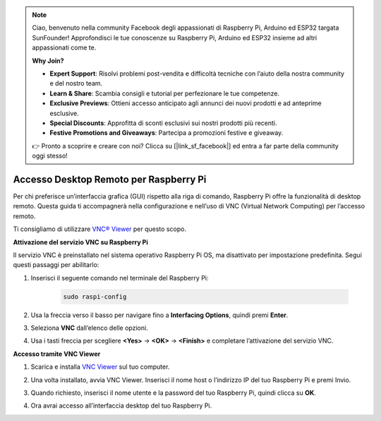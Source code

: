 .. note:: 

    Ciao, benvenuto nella community Facebook degli appassionati di Raspberry Pi, Arduino ed ESP32 targata SunFounder! Approfondisci le tue conoscenze su Raspberry Pi, Arduino ed ESP32 insieme ad altri appassionati come te.

    **Why Join?**

    - **Expert Support**: Risolvi problemi post-vendita e difficoltà tecniche con l’aiuto della nostra community e del nostro team.
    - **Learn & Share**: Scambia consigli e tutorial per perfezionare le tue competenze.
    - **Exclusive Previews**: Ottieni accesso anticipato agli annunci dei nuovi prodotti e ad anteprime esclusive.
    - **Special Discounts**: Approfitta di sconti esclusivi sui nostri prodotti più recenti.
    - **Festive Promotions and Giveaways**: Partecipa a promozioni festive e giveaway.

    👉 Pronto a scoprire e creare con noi? Clicca su [|link_sf_facebook|] ed entra a far parte della community oggi stesso!

.. _max_remote_desktop:

Accesso Desktop Remoto per Raspberry Pi
===========================================

Per chi preferisce un’interfaccia grafica (GUI) rispetto alla riga di comando, Raspberry Pi offre la funzionalità di desktop remoto. Questa guida ti accompagnerà nella configurazione e nell’uso di VNC (Virtual Network Computing) per l’accesso remoto.

Ti consigliamo di utilizzare `VNC® Viewer <https://www.realvnc.com/en/connect/download/viewer/>`_ per questo scopo.

**Attivazione del servizio VNC su Raspberry Pi**

Il servizio VNC è preinstallato nel sistema operativo Raspberry Pi OS, ma disattivato per impostazione predefinita. Segui questi passaggi per abilitarlo:

#. Inserisci il seguente comando nel terminale del Raspberry Pi:

    .. raw:: html

        <run></run>

    .. code-block:: 

        sudo raspi-config

#. Usa la freccia verso il basso per navigare fino a **Interfacing Options**, quindi premi **Enter**.

   .. image:: img/bookwarm_config_interface.png
      :width: 90%
      

#. Seleziona **VNC** dall’elenco delle opzioni.

   .. image:: img/bookwarm_vnc.png
      :width: 90%
      

#. Usa i tasti freccia per scegliere **<Yes>** -> **<OK>** -> **<Finish>** e completare l’attivazione del servizio VNC.

   .. image:: img/bookwarn_vnc_yes.png
      :width: 90%
      

**Accesso tramite VNC Viewer**

#. Scarica e installa `VNC Viewer <https://www.realvnc.com/en/connect/download/viewer/>`_ sul tuo computer.

#. Una volta installato, avvia VNC Viewer. Inserisci il nome host o l’indirizzo IP del tuo Raspberry Pi e premi Invio.

   .. image:: img/vnc_viewer1.png
      :width: 90%
      

#. Quando richiesto, inserisci il nome utente e la password del tuo Raspberry Pi, quindi clicca su **OK**.

   .. image:: img/vnc_viewer2.png
      :width: 90%
      

#. Ora avrai accesso all’interfaccia desktop del tuo Raspberry Pi.

   .. image:: img/bookwarm.png
      :width: 90%

